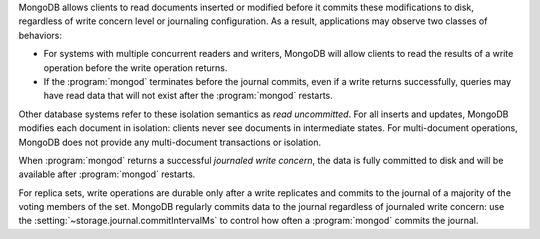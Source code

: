 MongoDB allows clients to read documents inserted or modified before
it commits these modifications to disk, regardless of write concern
level or journaling configuration. As a result, applications may
observe two classes of behaviors:

- For systems with multiple concurrent readers and writers, MongoDB
  will allow clients to read the results of a write operation
  before the write operation returns.

- If the :program:`mongod` terminates before the journal commits, even
  if a write returns successfully, queries may have read data that will
  not exist after the :program:`mongod` restarts.

Other database systems refer to these isolation semantics as *read
uncommitted*. For all inserts and updates, MongoDB modifies each
document in isolation: clients never see documents in intermediate
states. For multi-document operations, MongoDB does not provide any
multi-document transactions or isolation.

When :program:`mongod` returns a successful *journaled write concern*,
the data is fully committed to disk and will be available
after :program:`mongod` restarts.

For replica sets, write operations are durable only after a write
replicates and commits to the journal of a majority of the voting members of
the set. MongoDB regularly commits data to the journal regardless of
journaled write concern: use the :setting:`~storage.journal.commitIntervalMs`
to control how often a :program:`mongod` commits the journal.
